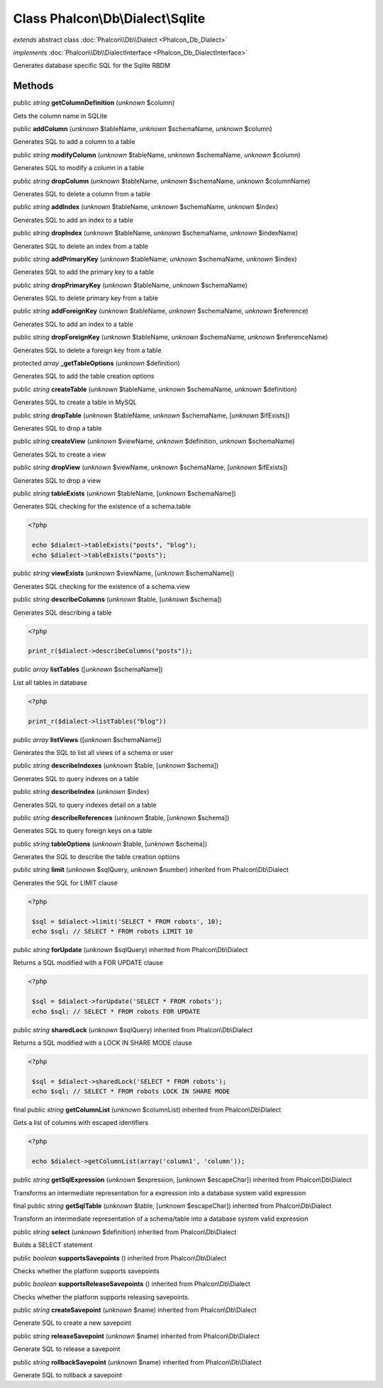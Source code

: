 Class **Phalcon\\Db\\Dialect\\Sqlite**
======================================

*extends* abstract class :doc:`Phalcon\\Db\\Dialect <Phalcon_Db_Dialect>`

*implements* :doc:`Phalcon\\Db\\DialectInterface <Phalcon_Db_DialectInterface>`

Generates database specific SQL for the Sqlite RBDM


Methods
-------

public *string*  **getColumnDefinition** (*unknown* $column)

Gets the column name in SQLite



public  **addColumn** (*unknown* $tableName, *unknown* $schemaName, *unknown* $column)

Generates SQL to add a column to a table



public *string*  **modifyColumn** (*unknown* $tableName, *unknown* $schemaName, *unknown* $column)

Generates SQL to modify a column in a table



public *string*  **dropColumn** (*unknown* $tableName, *unknown* $schemaName, *unknown* $columnName)

Generates SQL to delete a column from a table



public *string*  **addIndex** (*unknown* $tableName, *unknown* $schemaName, *unknown* $index)

Generates SQL to add an index to a table



public *string*  **dropIndex** (*unknown* $tableName, *unknown* $schemaName, *unknown* $indexName)

Generates SQL to delete an index from a table



public *string*  **addPrimaryKey** (*unknown* $tableName, *unknown* $schemaName, *unknown* $index)

Generates SQL to add the primary key to a table



public *string*  **dropPrimaryKey** (*unknown* $tableName, *unknown* $schemaName)

Generates SQL to delete primary key from a table



public *string*  **addForeignKey** (*unknown* $tableName, *unknown* $schemaName, *unknown* $reference)

Generates SQL to add an index to a table



public *string*  **dropForeignKey** (*unknown* $tableName, *unknown* $schemaName, *unknown* $referenceName)

Generates SQL to delete a foreign key from a table



protected *array*  **_getTableOptions** (*unknown* $definition)

Generates SQL to add the table creation options



public *string*  **createTable** (*unknown* $tableName, *unknown* $schemaName, *unknown* $definition)

Generates SQL to create a table in MySQL



public *string*  **dropTable** (*unknown* $tableName, *unknown* $schemaName, [*unknown* $ifExists])

Generates SQL to drop a table



public *string*  **createView** (*unknown* $viewName, *unknown* $definition, *unknown* $schemaName)

Generates SQL to create a view



public *string*  **dropView** (*unknown* $viewName, *unknown* $schemaName, [*unknown* $ifExists])

Generates SQL to drop a view



public *string*  **tableExists** (*unknown* $tableName, [*unknown* $schemaName])

Generates SQL checking for the existence of a schema.table 

.. code-block:: php

    <?php

     echo $dialect->tableExists("posts", "blog");
     echo $dialect->tableExists("posts");




public *string*  **viewExists** (*unknown* $viewName, [*unknown* $schemaName])

Generates SQL checking for the existence of a schema.view



public *string*  **describeColumns** (*unknown* $table, [*unknown* $schema])

Generates SQL describing a table 

.. code-block:: php

    <?php

    print_r($dialect->describeColumns("posts"));




public *array*  **listTables** ([*unknown* $schemaName])

List all tables in database 

.. code-block:: php

    <?php

    print_r($dialect->listTables("blog"))




public *array*  **listViews** ([*unknown* $schemaName])

Generates the SQL to list all views of a schema or user



public *string*  **describeIndexes** (*unknown* $table, [*unknown* $schema])

Generates SQL to query indexes on a table



public *string*  **describeIndex** (*unknown* $index)

Generates SQL to query indexes detail on a table



public *string*  **describeReferences** (*unknown* $table, [*unknown* $schema])

Generates SQL to query foreign keys on a table



public *string*  **tableOptions** (*unknown* $table, [*unknown* $schema])

Generates the SQL to describe the table creation options



public *string*  **limit** (*unknown* $sqlQuery, *unknown* $number) inherited from Phalcon\\Db\\Dialect

Generates the SQL for LIMIT clause 

.. code-block:: php

    <?php

     $sql = $dialect->limit('SELECT * FROM robots', 10);
     echo $sql; // SELECT * FROM robots LIMIT 10




public *string*  **forUpdate** (*unknown* $sqlQuery) inherited from Phalcon\\Db\\Dialect

Returns a SQL modified with a FOR UPDATE clause 

.. code-block:: php

    <?php

     $sql = $dialect->forUpdate('SELECT * FROM robots');
     echo $sql; // SELECT * FROM robots FOR UPDATE




public *string*  **sharedLock** (*unknown* $sqlQuery) inherited from Phalcon\\Db\\Dialect

Returns a SQL modified with a LOCK IN SHARE MODE clause 

.. code-block:: php

    <?php

     $sql = $dialect->sharedLock('SELECT * FROM robots');
     echo $sql; // SELECT * FROM robots LOCK IN SHARE MODE




final public *string*  **getColumnList** (*unknown* $columnList) inherited from Phalcon\\Db\\Dialect

Gets a list of columns with escaped identifiers 

.. code-block:: php

    <?php

     echo $dialect->getColumnList(array('column1', 'column'));




public *string*  **getSqlExpression** (*unknown* $expression, [*unknown* $escapeChar]) inherited from Phalcon\\Db\\Dialect

Transforms an intermediate representation for a expression into a database system valid expression



final public *string*  **getSqlTable** (*unknown* $table, [*unknown* $escapeChar]) inherited from Phalcon\\Db\\Dialect

Transform an intermediate representation of a schema/table into a database system valid expression



public *string*  **select** (*unknown* $definition) inherited from Phalcon\\Db\\Dialect

Builds a SELECT statement



public *boolean*  **supportsSavepoints** () inherited from Phalcon\\Db\\Dialect

Checks whether the platform supports savepoints



public *boolean*  **supportsReleaseSavepoints** () inherited from Phalcon\\Db\\Dialect

Checks whether the platform supports releasing savepoints.



public *string*  **createSavepoint** (*unknown* $name) inherited from Phalcon\\Db\\Dialect

Generate SQL to create a new savepoint



public *string*  **releaseSavepoint** (*unknown* $name) inherited from Phalcon\\Db\\Dialect

Generate SQL to release a savepoint



public *string*  **rollbackSavepoint** (*unknown* $name) inherited from Phalcon\\Db\\Dialect

Generate SQL to rollback a savepoint



